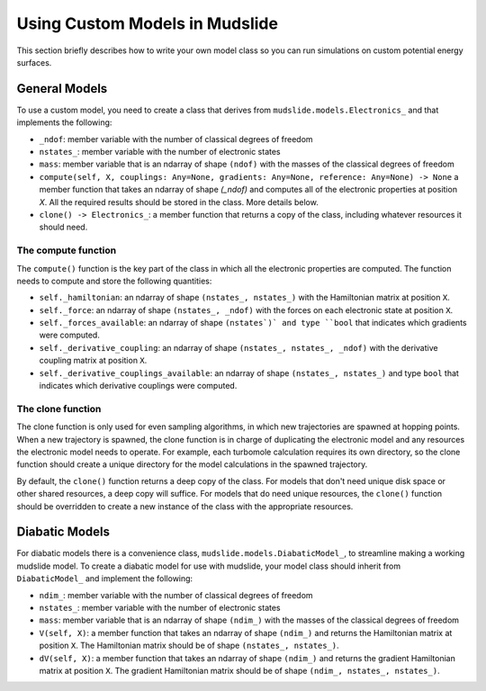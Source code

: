 Using Custom Models in Mudslide
===============================

This section briefly describes how to write your own model
class so you can run simulations on custom potential energy surfaces.

General Models
--------------

To use a custom model, you need to create a class that derives
from ``mudslide.models.Electronics_`` and that implements the following:

* ``_ndof``: member variable with the number of classical degrees of freedom
* ``nstates_``: member variable with the number of electronic states
* ``mass``: member variable that is an ndarray of shape ``(ndof)`` with the masses of the
  classical degrees of freedom
* ``compute(self, X, couplings: Any=None, gradients: Any=None, reference: Any=None) -> None``
  a member function that takes an ndarray of shape `(_ndof)` and computes all of the
  electronic properties at position `X`. All the required results should be stored
  in the class. More details below.
* ``clone() -> Electronics_``: a member function that returns a copy of the class,
  including whatever resources it should need.

The compute function
++++++++++++++++++++

The ``compute()`` function is the key part of the class in which all the
electronic properties are computed. The function needs to compute and
store the following quantities:

* ``self._hamiltonian``: an ndarray of shape ``(nstates_, nstates_)`` with the Hamiltonian
  matrix at position ``X``.
* ``self._force``: an ndarray of shape ``(nstates_, _ndof)`` with the forces on each
  electronic state at position ``X``.
* ``self._forces_available``: an ndarray of shape ``(nstates`)` and type ``bool`` that indicates which gradients
  were computed.
* ``self._derivative_coupling``: an ndarray of shape ``(nstates_, nstates_, _ndof)`` with
  the derivative coupling matrix at position ``X``.
* ``self._derivative_couplings_available``: an ndarray of shape ``(nstates_, nstates_)`` and type ``bool``
  that indicates which derivative couplings were computed.

The clone function
++++++++++++++++++

The clone function is only used for even sampling algorithms, in which new
trajectories are spawned at hopping points. When a new trajectory is spawned,
the clone function is in charge of duplicating the electronic model and
any resources the electronic model needs to operate. For example,
each turbomole calculation requires its own directory, so the clone function
should create a unique directory for the model calculations in the spawned trajectory.

By default, the ``clone()`` function returns a deep copy of the class.
For models that don't need unique disk space or other shared resources,
a deep copy will suffice. For models that do need unique resources, the
``clone()`` function should be overridden to create a new instance of the
class with the appropriate resources.

Diabatic Models
---------------

For diabatic models there is a convenience class, ``mudslide.models.DiabaticModel_``, to streamline
making a working mudslide model. To create a diabatic model for use with mudslide,
your model class should inherit from ``DiabaticModel_`` and implement the following:

* ``ndim_``: member variable with the number of classical degrees of freedom
* ``nstates_``: member variable with the number of electronic states
* ``mass``: member variable that is an ndarray of shape ``(ndim_)`` with the masses of the
  classical degrees of freedom
* ``V(self, X)``: a member function that takes an ndarray of shape ``(ndim_)`` and returns
  the Hamiltonian matrix at position ``X``. The Hamiltonian matrix should be of shape
  ``(nstates_, nstates_)``.
* ``dV(self, X)``: a member function that takes an ndarray of shape ``(ndim_)`` and returns
  the gradient Hamiltonian matrix at position ``X``. The gradient Hamiltonian matrix should
  be of shape ``(ndim_, nstates_, nstates_)``.
